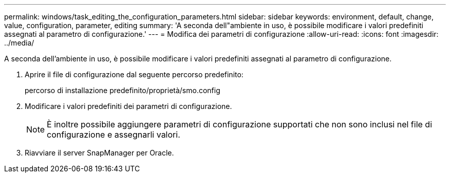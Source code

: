 ---
permalink: windows/task_editing_the_configuration_parameters.html 
sidebar: sidebar 
keywords: environment, default, change, value, configuration, parameter, editing 
summary: 'A seconda dell"ambiente in uso, è possibile modificare i valori predefiniti assegnati al parametro di configurazione.' 
---
= Modifica dei parametri di configurazione
:allow-uri-read: 
:icons: font
:imagesdir: ../media/


[role="lead"]
A seconda dell'ambiente in uso, è possibile modificare i valori predefiniti assegnati al parametro di configurazione.

. Aprire il file di configurazione dal seguente percorso predefinito:
+
percorso di installazione predefinito/proprietà/smo.config

. Modificare i valori predefiniti dei parametri di configurazione.
+

NOTE: È inoltre possibile aggiungere parametri di configurazione supportati che non sono inclusi nel file di configurazione e assegnarli valori.

. Riavviare il server SnapManager per Oracle.

